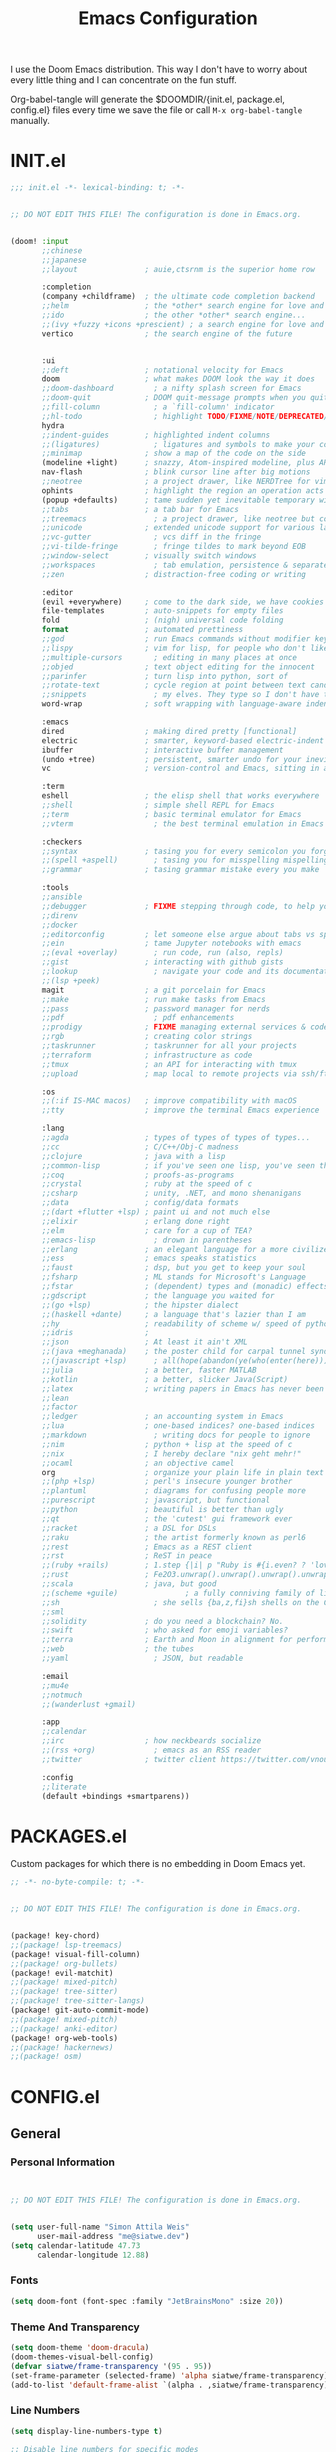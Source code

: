 #+property: header-args:emacs-lisp :tangle config.el
#+TITLE: Emacs Configuration
#+property: header-args :mkdirp yes :comments no
#+STARTUP: fold

I use the Doom Emacs distribution. This way I don't have to worry about every
little thing and I can concentrate on the fun stuff.

Org-babel-tangle will generate the $DOOMDIR/{init.el, package.el, config.el}
files every time we save the file or call =M-x org-babel-tangle= manually.

* INIT.el
#+BEGIN_SRC emacs-lisp :tangle init.el
;;; init.el -*- lexical-binding: t; -*-


;; DO NOT EDIT THIS FILE! The configuration is done in Emacs.org.


(doom! :input
       ;;chinese
       ;;japanese
       ;;layout               ; auie,ctsrnm is the superior home row

       :completion
       (company +childframe)  ; the ultimate code completion backend
       ;;helm                 ; the *other* search engine for love and life
       ;;ido                  ; the other *other* search engine...
       ;;(ivy +fuzzy +icons +prescient) ; a search engine for love and life
       vertico                ; the search engine of the future


       :ui
       ;;deft                 ; notational velocity for Emacs
       doom                   ; what makes DOOM look the way it does
       ;;doom-dashboard         ; a nifty splash screen for Emacs
       ;;doom-quit            ; DOOM quit-message prompts when you quit Emacs
       ;;fill-column            ; a `fill-column' indicator
       ;;hl-todo                ; highlight TODO/FIXME/NOTE/DEPRECATED/HACK/REVIEW
       hydra
       ;;indent-guides        ; highlighted indent columns
       ;;(ligatures)            ; ligatures and symbols to make your code pretty again
       ;;minimap              ; show a map of the code on the side
       (modeline +light)      ; snazzy, Atom-inspired modeline, plus API
       nav-flash              ; blink cursor line after big motions
       ;;neotree              ; a project drawer, like NERDTree for vim
       ophints                ; highlight the region an operation acts on
       (popup +defaults)      ; tame sudden yet inevitable temporary windows
       ;;tabs                 ; a tab bar for Emacs
       ;;treemacs               ; a project drawer, like neotree but cooler
       ;;unicode              ; extended unicode support for various languages
       ;;vc-gutter              ; vcs diff in the fringe
       ;;vi-tilde-fringe        ; fringe tildes to mark beyond EOB
       ;;window-select        ; visually switch windows
       ;;workspaces             ; tab emulation, persistence & separate workspaces
       ;;zen                  ; distraction-free coding or writing

       :editor
       (evil +everywhere)     ; come to the dark side, we have cookies
       file-templates         ; auto-snippets for empty files
       fold                   ; (nigh) universal code folding
       format                 ; automated prettiness
       ;;god                  ; run Emacs commands without modifier keys
       ;;lispy                ; vim for lisp, for people who don't like vim
       ;;multiple-cursors       ; editing in many places at once
       ;;objed                ; text object editing for the innocent
       ;;parinfer             ; turn lisp into python, sort of
       ;;rotate-text          ; cycle region at point between text candidates
       ;;snippets               ; my elves. They type so I don't have to
       word-wrap              ; soft wrapping with language-aware indent

       :emacs
       dired                  ; making dired pretty [functional]
       electric               ; smarter, keyword-based electric-indent
       ibuffer                ; interactive buffer management
       (undo +tree)           ; persistent, smarter undo for your inevitable mistakes
       vc                     ; version-control and Emacs, sitting in a tree

       :term
       eshell                 ; the elisp shell that works everywhere
       ;;shell                ; simple shell REPL for Emacs
       ;;term                 ; basic terminal emulator for Emacs
       ;;vterm                  ; the best terminal emulation in Emacs

       :checkers
       ;;syntax               ; tasing you for every semicolon you forget
       ;;(spell +aspell)        ; tasing you for misspelling mispelling
       ;;grammar              ; tasing grammar mistake every you make

       :tools
       ;;ansible
       ;;debugger             ; FIXME stepping through code, to help you add bugs
       ;;direnv
       ;;docker
       ;;editorconfig         ; let someone else argue about tabs vs spaces
       ;;ein                  ; tame Jupyter notebooks with emacs
       ;;(eval +overlay)        ; run code, run (also, repls)
       ;;gist                 ; interacting with github gists
       ;;lookup                 ; navigate your code and its documentation
       ;;(lsp +peek)
       magit                  ; a git porcelain for Emacs
       ;;make                 ; run make tasks from Emacs
       ;;pass                 ; password manager for nerds
       ;;pdf                    ; pdf enhancements
       ;;prodigy              ; FIXME managing external services & code builders
       ;;rgb                  ; creating color strings
       ;;taskrunner           ; taskrunner for all your projects
       ;;terraform            ; infrastructure as code
       ;;tmux                 ; an API for interacting with tmux
       ;;upload               ; map local to remote projects via ssh/ftp

       :os
       ;;(:if IS-MAC macos)   ; improve compatibility with macOS
       ;;tty                  ; improve the terminal Emacs experience

       :lang
       ;;agda                 ; types of types of types of types...
       ;;cc                   ; C/C++/Obj-C madness
       ;;clojure              ; java with a lisp
       ;;common-lisp          ; if you've seen one lisp, you've seen them all
       ;;coq                  ; proofs-as-programs
       ;;crystal              ; ruby at the speed of c
       ;;csharp               ; unity, .NET, and mono shenanigans
       ;;data                 ; config/data formats
       ;;(dart +flutter +lsp) ; paint ui and not much else
       ;;elixir               ; erlang done right
       ;;elm                  ; care for a cup of TEA?
       ;;emacs-lisp             ; drown in parentheses
       ;;erlang               ; an elegant language for a more civilized age
       ;;ess                  ; emacs speaks statistics
       ;;faust                ; dsp, but you get to keep your soul
       ;;fsharp               ; ML stands for Microsoft's Language
       ;;fstar                ; (dependent) types and (monadic) effects and Z3
       ;;gdscript             ; the language you waited for
       ;;(go +lsp)            ; the hipster dialect
       ;;(haskell +dante)     ; a language that's lazier than I am
       ;;hy                   ; readability of scheme w/ speed of python
       ;;idris                ;
       ;;json                 ; At least it ain't XML
       ;;(java +meghanada)    ; the poster child for carpal tunnel syndrome
       ;;(javascript +lsp)      ; all(hope(abandon(ye(who(enter(here))))))
       ;;julia                ; a better, faster MATLAB
       ;;kotlin               ; a better, slicker Java(Script)
       ;;latex                ; writing papers in Emacs has never been so fun
       ;;lean
       ;;factor
       ;;ledger               ; an accounting system in Emacs
       ;;lua                  ; one-based indices? one-based indices
       ;;markdown               ; writing docs for people to ignore
       ;;nim                  ; python + lisp at the speed of c
       ;;nix                  ; I hereby declare "nix geht mehr!"
       ;;ocaml                ; an objective camel
       org                    ; organize your plain life in plain text
       ;;(php +lsp)           ; perl's insecure younger brother
       ;;plantuml             ; diagrams for confusing people more
       ;;purescript           ; javascript, but functional
       ;;python               ; beautiful is better than ugly
       ;;qt                   ; the 'cutest' gui framework ever
       ;;racket               ; a DSL for DSLs
       ;;raku                 ; the artist formerly known as perl6
       ;;rest                 ; Emacs as a REST client
       ;;rst                  ; ReST in peace
       ;;(ruby +rails)        ; 1.step {|i| p "Ruby is #{i.even? ? 'love' : 'life'}"}
       ;;rust                 ; Fe2O3.unwrap().unwrap().unwrap().unwrap()
       ;;scala                ; java, but good
       ;;(scheme +guile)               ; a fully conniving family of lisps
       ;;sh                     ; she sells {ba,z,fi}sh shells on the C xor
       ;;sml
       ;;solidity             ; do you need a blockchain? No.
       ;;swift                ; who asked for emoji variables?
       ;;terra                ; Earth and Moon in alignment for performance.
       ;;web                  ; the tubes
       ;;yaml                   ; JSON, but readable

       :email
       ;;mu4e
       ;;notmuch
       ;;(wanderlust +gmail)

       :app
       ;;calendar
       ;;irc                  ; how neckbeards socialize
       ;;(rss +org)             ; emacs as an RSS reader
       ;;twitter              ; twitter client https://twitter.com/vnought

       :config
       ;;literate
       (default +bindings +smartparens))
#+END_SRC
* PACKAGES.el
Custom packages for which there is no embedding in Doom Emacs yet.
#+BEGIN_SRC emacs-lisp :tangle packages.el
;; -*- no-byte-compile: t; -*-


;; DO NOT EDIT THIS FILE! The configuration is done in Emacs.org.


(package! key-chord)
;;(package! lsp-treemacs)
(package! visual-fill-column)
;;(package! org-bullets)
(package! evil-matchit)
;;(package! mixed-pitch)
;;(package! tree-sitter)
;;(package! tree-sitter-langs)
(package! git-auto-commit-mode)
;;(package! mixed-pitch)
;;(package! anki-editor)
(package! org-web-tools)
;;(package! hackernews)
;;(package! osm)
#+END_SRC
* CONFIG.el
** General
*** Personal Information
#+BEGIN_SRC emacs-lisp


;; DO NOT EDIT THIS FILE! The configuration is done in Emacs.org.


(setq user-full-name "Simon Attila Weis"
      user-mail-address "me@siatwe.dev")
(setq calendar-latitude 47.73
      calendar-longitude 12.88)
#+END_SRC
*** Fonts
#+BEGIN_SRC emacs-lisp
(setq doom-font (font-spec :family "JetBrainsMono" :size 20))
#+END_SRC
*** Theme And Transparency
#+BEGIN_SRC emacs-lisp
(setq doom-theme 'doom-dracula)
(doom-themes-visual-bell-config)
(defvar siatwe/frame-transparency '(95 . 95))
(set-frame-parameter (selected-frame) 'alpha siatwe/frame-transparency)
(add-to-list 'default-frame-alist `(alpha . ,siatwe/frame-transparency))
#+END_SRC
*** Line Numbers
#+BEGIN_SRC emacs-lisp
(setq display-line-numbers-type t)

;; Disable line numbers for specific modes
(dolist (mode '(org-mode-hook
                term-mode-hook
                shell-mode-hook
                treemacs-mode-hook
                eshell-mode-hook))
  (add-hook mode (lambda () (display-line-numbers-mode 0))))
#+END_SRC
*** Raise Performance
#+BEGIN_SRC emacs-lisp
(setq read-process-output-max (* 3072 3072))
(add-hook 'focus-out-hook #'garbage-collect)
#+END_SRC
*** Always Start Maximized
#+BEGIN_SRC emacs-lisp
(toggle-frame-maximized)
#+END_SRC
*** Highlight Line
#+BEGIN_SRC emacs-lisp
(global-hl-line-mode +1)
#+END_SRC
*** Mouse Avoidance
#+BEGIN_SRC emacs-lisp
;;(mouse-avoidance-mode)
#+END_SRC
*** Fill Column
#+BEGIN_SRC emacs-lisp
(setq-default fill-column 80)
#+END_SRC
** Org Mode
*** Defaults
#+BEGIN_SRC emacs-lisp
(setq org-directory "~/.org")
(setq org-ellipsis " ▾")
(require 'org-web-tools)
(require 'org-crypt)
(after! org
  (add-to-list 'org-modules 'org-habit))
(org-crypt-use-before-save-magic)
(setq calendar-week-start-day 1)
(setq org-tags-exclude-from-inheritance '("crypt"))

(defun siatwe/org-mode-visual-fill ()
  (setq visual-fill-column-width 100
        visual-fill-column-center-text t)
  (visual-fill-column-mode 1))

(use-package visual-fill-column
  ;;:hook (org-mode . siatwe/org-mode-visual-fill)
  )

(setq org-agenda-prefix-format '((agenda . "%i %-12:c%?-12t%b% s")
                                 (todo . " %i %-12:c")
                                 (tags . " %i %-12:c")
                                 (search . " %i %-12:c")))


(setq org-agenda-format-date (lambda (date) (concat "\n"
                                                    (make-string (window-width) 9472)
                                                    "\n"
                                                    (org-agenda-format-date-aligned date))))

(setq org-agenda-span 100
      org-agenda-start-on-weekday nil
      org-agenda-start-day "-31d")
(setq org-log-done 'time)
#+END_SRC

** Eshell
#+BEGIN_SRC emacs-lisp
(evil-define-key '(normal insert visual) eshell-mode-map (kbd "C-r") 'counsel-esh-history       )
;;(eshell-git-prompt-use-theme 'powerline)
#+END_SRC
** Packages
*** Evil
**** Normal paste behavior
#+BEGIN_SRC emacs-lisp
(use-package! evil
  :config
  (setq-default evil-kill-on-visual-paste nil)
  (setq evil-escape-key-sequence "jj")
  (setq evil-escape-delay 0.6))
#+END_SRC
**** Matchit
#+BEGIN_SRC emacs-lisp
(use-package! evil-matchit
  :config
  (global-evil-matchit-mode 1))
#+END_SRC
*** Key chord
#+BEGIN_SRC emacs-lisp
(use-package! key-chord
  :config
  (setq key-chord-two-keys-delay 0.5)
  (key-chord-define evil-insert-state-map "kk" 'yas-expand)
  (key-chord-define evil-normal-state-map "ge" 'next-error)
  (key-chord-define evil-normal-state-map "gE" 'previous-error)
  (key-chord-mode 1))
#+END_SRC
*** Git Auto Commit Mode
#+BEGIN_SRC emacs-lisp
(use-package! git-auto-commit-mode
  :config
  (setq-default gac-automatically-push-p t)
  (setq-default gac-automatically-add-new-files-p t))
#+END_SRC
** Functions
*** Minify JS or LESS
#+BEGIN_SRC emacs-lisp
(defun minify-js-or-less ()
  (interactive)
  (save-window-excursion
    ;; LESS
    (when (string= (file-name-extension buffer-file-name) "less")
      (async-shell-command
       (concat "lessc --no-color --clean-css " (projectile-project-root) "webroot/less/main.less "  (projectile-project-root) "webroot/less/main.css")))
    ;; JS
    (when (string= (file-name-extension buffer-file-name) "js")
      (async-shell-command
       (concat "yui-compressor " (projectile-project-root) "webroot/js/main.js -o "  (projectile-project-root) "webroot/js/main.min.js")))))

(add-hook 'after-save-hook 'minify-js-or-less)
#+END_SRC
*** Eshell

#+BEGIN_SRC emacs-lisp
(defun eshell-add-aliases ()
  "Eshell aliases"
  (dolist (var '(("ff" "find-file $1")
                 ("55" "cd /data/55/ $*")
                 ("53" "cd /data/53/ $*")
                 ("ytd" "youtube-dl --extract-audio --audio-format mp3 -i -o '%(title)s.%(ext)s' $1")
                 ("dotfiles" "/usr/bin/git --git-dir=$HOME/.dotfiles/ --work-tree=$HOME $*")))
    (add-to-list 'eshell-command-aliases-list var)))

(add-hook 'eshell-post-command-hook 'eshell-add-aliases)
#+END_SRC
*** Download YT Video(s) as mp3
#+BEGIN_SRC emacs-lisp
(defun youtube-dl-via-id-to-mp3 (url)
  "Turn a youtube URL into a mp3 file. Works also for playlists."
  (interactive "sURL: ")
  (save-match-data
    (if (string-match
         "\\(?:\\.be/\\|v=\\|v%3D\\|^\\)\\([-_a-zA-Z0-9]\\{11\\}\\)" url)
        (async-shell-command
         (concat "youtube-dl --extract-audio --audio-format mp3 -i -o '%(title)s.%(ext)s' "
                 (match-string 1 url)))
      (message "This does not seem to be a valid Youtube URL."))))
#+END_SRC
